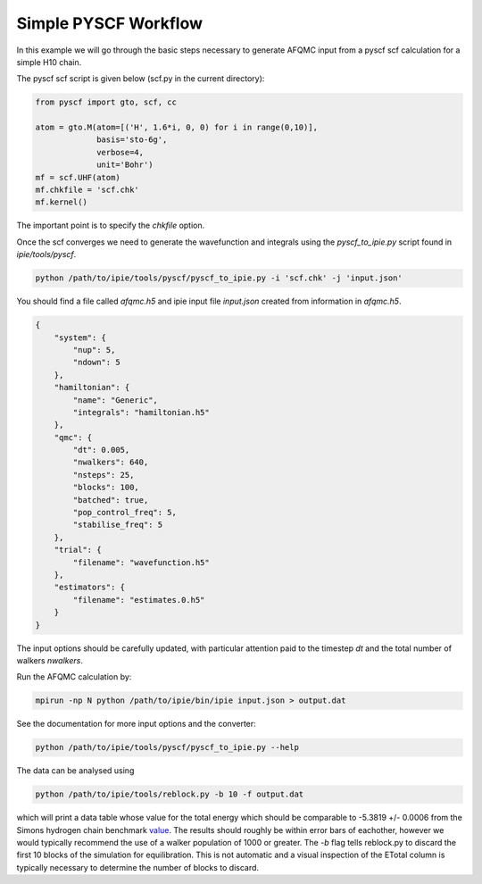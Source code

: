 Simple PYSCF Workflow
=====================

In this example we will go through the basic steps necessary to generate AFQMC input from
a pyscf scf calculation for a simple H10 chain.

The pyscf scf script is given below (scf.py in the current directory):

.. code-block:: python

    from pyscf import gto, scf, cc

    atom = gto.M(atom=[('H', 1.6*i, 0, 0) for i in range(0,10)],
                 basis='sto-6g',
                 verbose=4,
                 unit='Bohr')
    mf = scf.UHF(atom)
    mf.chkfile = 'scf.chk'
    mf.kernel()

The important point is to specify the `chkfile` option.

Once the scf converges we need to generate the wavefunction and integrals using the
`pyscf_to_ipie.py` script found in `ipie/tools/pyscf`.

.. code-block:: bash

    python /path/to/ipie/tools/pyscf/pyscf_to_ipie.py -i 'scf.chk' -j 'input.json'

You should find a file called `afqmc.h5` and ipie input file `input.json` created from
information in `afqmc.h5`.

.. code-block:: json

    {
        "system": {
            "nup": 5,
            "ndown": 5
        },
        "hamiltonian": {
            "name": "Generic",
            "integrals": "hamiltonian.h5"
        },
        "qmc": {
            "dt": 0.005,
            "nwalkers": 640,
            "nsteps": 25,
            "blocks": 100,
            "batched": true,
            "pop_control_freq": 5,
            "stabilise_freq": 5
        },
        "trial": {
            "filename": "wavefunction.h5"
        },
        "estimators": {
            "filename": "estimates.0.h5"
        }
    }

The input options should be carefully updated, with particular attention paid to the
timestep `dt` and the total number of walkers `nwalkers`.

Run the AFQMC calculation by:

.. code-block:: bash

    mpirun -np N python /path/to/ipie/bin/ipie input.json > output.dat

See the documentation for more input options and the converter:

.. code-block:: bash

    python /path/to/ipie/tools/pyscf/pyscf_to_ipie.py --help

The data can be analysed using

.. code-block:: bash

    python /path/to/ipie/tools/reblock.py -b 10 -f output.dat 

which will print a data table whose value for the total energy which should be
comparable to -5.3819  +/- 0.0006 from the Simons hydrogen chain benchmark
`value`_. The results should roughly be within error bars of eachother, however we
would typically recommend the use of a walker population of 1000 or greater. The
`-b` flag tells reblock.py to discard the first 10 blocks of the simulation for
equilibration. This is not automatic and a visual inspection of the ETotal
column is typically necessary to determine the number of blocks to discard.

.. _value: https://github.com/simonsfoundation/hydrogen-benchmark-PRX/blob/master/N_10_OBC/R_1.6/AFQMC_basis-STO
